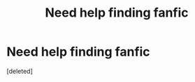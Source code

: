 #+TITLE: Need help finding fanfic

* Need help finding fanfic
:PROPERTIES:
:Score: 3
:DateUnix: 1564746007.0
:DateShort: 2019-Aug-02
:FlairText: What's That Fic?
:END:
[deleted]

